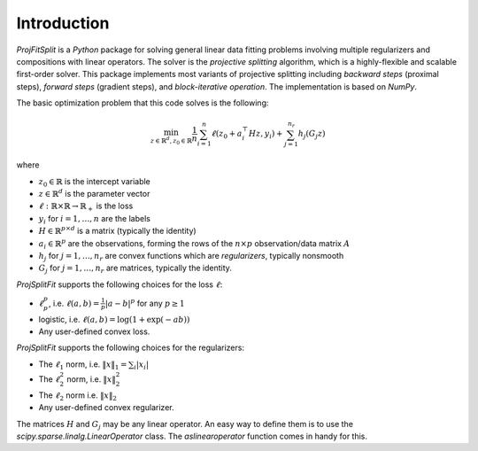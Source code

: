 ##############
Introduction
##############

*ProjFitSplit* is a *Python* package for solving general linear data fitting problems
involving multiple regularizers and compositions with linear operators. The solver is
the *projective splitting* algorithm, which is a highly-flexible and scalable first-order solver.
This package implements most variants of projective splitting including
*backward steps* (proximal steps), *forward steps* (gradient steps), and *block-iterative operation*.
The implementation is based on *NumPy*.

The basic optimization problem that this code solves is the following:

.. math::
   \min_{z\in\mathbb{R}^d,z_0\in \mathbb{R}} \frac{1}{n}\sum_{i=1}^n \ell (z_0 + a_i^\top H z,y_i) + \sum_{j=1}^{n_r}h_j(G_j z)

where

* :math:`z_0\in\mathbb{R}` is the intercept variable
* :math:`z\in\mathbb{R}^d` is the parameter vector
* :math:`\ell:\mathbb{R}\times\mathbb{R}\to\mathbb{R}_+` is the loss
* :math:`y_i` for :math:`i=1,\ldots,n` are the labels
* :math:`H\in\mathbb{R}^{p \times d}` is a matrix (typically the identity)
* :math:`a_i\in\mathbb{R}^p` are the observations, forming the rows of the :math:`n\times p` observation/data matrix :math:`A`
* :math:`h_j` for :math:`j=1,\ldots,n_r` are convex functions which are *regularizers*, typically nonsmooth
* :math:`G_j` for :math:`j=1,\ldots,n_r` are matrices, typically the identity.

*ProjSplitFit* supports the following choices for the loss :math:`\ell`:

* :math:`\ell_p^p`, i.e. :math:`\ell(a,b)=\frac{1}{p}|a-b|^p` for any :math:`p\geq 1`
* logistic, i.e. :math:`\ell(a,b)=\log(1+\exp(-ab))`
* Any user-defined convex loss.

*ProjSplitFit* supports the following choices for the regularizers:

* The :math:`\ell_1` norm, i.e. :math:`\|x\|_1=\sum_i |x_i|`
* The :math:`\ell_2^2` norm, i.e. :math:`\|x\|_2^2`
* The :math:`\ell_2` norm i.e. :math:`\|x\|_2`
* Any user-defined convex regularizer.

The matrices :math:`H` and :math:`G_j` may be any linear operator. An easy way to define them is to use the
*scipy.sparse.linalg.LinearOperator* class. The *aslinearoperator* function comes in handy for this.
